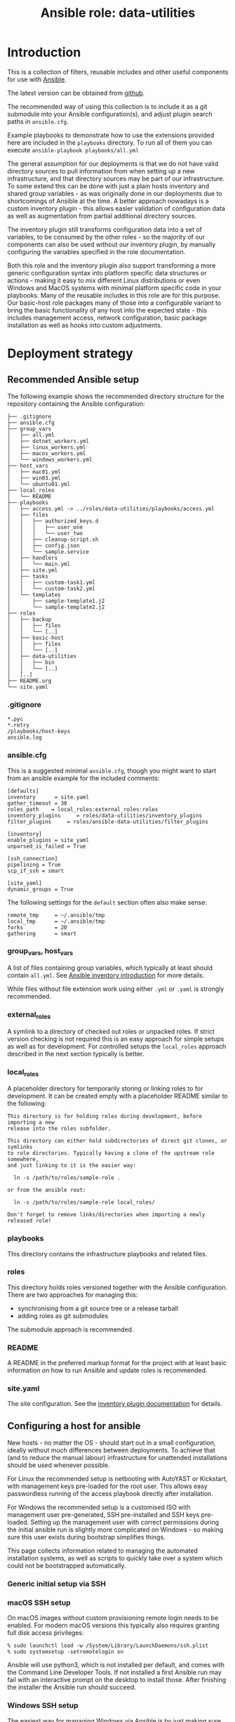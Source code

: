 #+TITLE: Ansible role: data-utilities

* Introduction

This is a collection of filters, reusable includes and other useful components for use with [[https://www.ansible.com/][Ansible]].

The latest version can be obtained from [[https://github.com/aardsoft/ansible-data-utilities][github]].

The recommended way of using this collection is to include it as a git submodule into your Ansible configuration(s), and adjust plugin search paths in =ansible.cfg=.

Example playbooks to demonstrate how to use the extensions provided here are included in the =playbooks= directory. To run all of them you can execute =ansible-playbook playbooks/all.yml=

The general assumption for our deployments is that we do not have valid directory sources to pull information from when setting up a new infrastructure, and that directory sources may be part of our infrastructure. To some extend this can be done with just a plain hosts inventory and shared group variables - as was originally done in our deployments due to shortcomings of Ansible at the time. A better approach nowadays is a custom inventory plugin - this allows easier validation of configuration data as well as augmentation from partial additional directory sources.

The inventory plugin still transforms configuration data into a set of variables, to be consumed by the other roles - so the majority of our components can also be used without our inventory plugin, by manually configuring the variables specified in the role documentation.

Both this role and the inventory plugin also support transforming a more generic configuration syntax into platform specific data structures or actions - making it easy to mix different Linux distributions or even Windows and MacOS systems with minimal platform specific code in your playbooks. Many of the reusable includes in this role are for this purpose. Our basic-host role packages many of those into a configurable variant to bring the basic functionality of any host into the expected state - this includes management access, network configuration, basic package installation as well as hooks into custom adjustments.

* Deployment strategy
:PROPERTIES:
:CUSTOM_ID: deployment_strategy
:END:
** Recommended Ansible setup
:PROPERTIES:
:CUSTOM_ID: setup_tree
:END:

The following example shows the recommended directory structure for the repository containing the Ansible configuration:

#+BEGIN_EXAMPLE
├── .gitignore
├── ansible.cfg
├── group_vars
│   ├── all.yml
│   ├── dotnet_workers.yml
│   ├── linux_workers.yml
│   ├── macos_workers.yml
│   └── windows_workers.yml
├── host_vars
│   ├── mac01.yml
│   ├── win03.yml
│   └── ubuntu01.yml
├── local_roles
│   └── README
├── playbooks
│   ├── access.yml -> ../roles/data-utilities/playbooks/access.yml
│   ├── files
│   │   ├── authorized_keys.d
│   │   │   ├── user_one
│   │   │   └── user_two
│   │   ├── cleanup-script.sh
│   │   ├── config.json
│   │   └── sample.service
│   ├── handlers
│   │   └── main.yml
│   ├── site.yml
│   ├── tasks
│   │   ├── custom-task1.yml
│   │   └── custom-task2.yml
│   └── templates
│       ├── sample-template1.j2
│       └── sample-template2.j2
├── roles
│   ├── backup
│   │   ├── files
│   │   └── [..]
│   ├── basic-host
│   │   ├── files
│   │   └── [..]
│   ├── data-utilities
│   │   ├── bin
│   │   └── [..]
│   [..]
├── README.org
└── site.yaml
#+END_EXAMPLE

*** .gitignore
:PROPERTIES:
:CUSTOM_ID: setup_gitignore
:END:

#+BEGIN_EXAMPLE
*.pyc
*.retry
/playbooks/host-keys
ansible.log
#+END_EXAMPLE

*** ansible.cfg
:PROPERTIES:
:CUSTOM_ID: setup_ansible_cfg
:END:

This is a suggested minimal =ansible.cfg=, though you might want to start from an ansible example for the included comments:

#+BEGIN_EXAMPLE
[defaults]
inventory      = site.yaml
gather_timeout = 30
roles_path    = local_roles:external_roles:roles
inventory_plugins     = roles/data-utilities/inventory_plugins
filter_plugins     = roles/ansible-data-utilities/filter_plugins

[inventory]
enable_plugins = site_yaml
unparsed_is_failed = True

[ssh_connection]
pipelining = True
scp_if_ssh = smart

[site_yaml]
dynamic_groups = True
#+END_EXAMPLE

The following settings for the =default= section often also make sense:

#+BEGIN_EXAMPLE
remote_tmp     = ~/.ansible/tmp
local_tmp      = ~/.ansible/tmp
forks          = 20
gathering      = smart
#+END_EXAMPLE

*** group_vars, host_vars
:PROPERTIES:
:CUSTOM_ID: setup_ansible_vars
:END:

A list of files containing group variables, which typically at least should contain =all.yml=. See [[https://docs.ansible.com/ansible/latest/inventory_guide/intro_inventory.html][Ansible inventory introduction]] for more details.

While files without file extension work using either =.yml= or =.yaml= is strongly recommended.

*** external_roles
:PROPERTIES:
:CUSTOM_ID: setup_external_roles
:END:

A symlink to a directory of checked out roles or unpacked roles. If strict version checking is not required this is an easy approach for simple setups as well as for development. For controlled setups the =local_roles= approach described in the next section typically is better.

*** local_roles
:PROPERTIES:
:CUSTOM_ID: setup_local_roles
:END:

A placeholder directory for temporarily storing or linking roles to for development. It can be created empty with a placeholder README similar to the following:

#+BEGIN_EXAMPLE
This directory is for holding roles during development, before importing a new
release into the roles subfolder.

This directory can either hold subdirectories of direct git clones, or symlinks
to role directories. Typically having a clone of the upstream role somewhere,
and just linking to it is the easier way:

  ln -s /path/to/roles/sample-role .

or from the ansible root:

  ln -s /path/to/roles/sample-role local_roles/

Don't forget to remove links/directories when importing a newly released role!
#+END_EXAMPLE

*** playbooks
:PROPERTIES:
:CUSTOM_ID: setup_playbooks
:END:

This directory contains the infrastructure playbooks and related files.

*** roles
:PROPERTIES:
:CUSTOM_ID: setup_roles
:END:

This directory holds roles versioned together with the Ansible configuration. There are two approaches for managing this:

- synchronising from a git source tree or a release tarball
- adding roles as git submodules

The submodule approach is recommended.

*** README
:PROPERTIES:
:CUSTOM_ID: setup_readme
:END:

A README in the preferred markup format for the project with at least basic information on how to run Ansible and update roles is recommended.

*** site.yaml
:PROPERTIES:
:CUSTOM_ID: setup_site_yaml
:END:

The site configuration. See the [[#inventory_plugin][inventory plugin documentation]] for details.

** Configuring a host for ansible
:PROPERTIES:
:CUSTOM_ID: initial_deployment
:END:
New hosts - no matter the OS - should start out in a small configuration, ideally without much differences between deployments. To achieve that (and to reduce the manual labour) infrastructure for unattended installations should be used whenever possible.

For Linux the recommended setup is netbooting with AutoYAST or Kickstart, with management keys pre-loaded for the root user. This allows easy passwordless running of the access playbook directly after installation.

For Windows the recommended setup is a customised ISO with management user pre-generated, SSH pre-installed and SSH keys pre-loaded. Setting up the management user with correct permissions during the initial ansible run is slightly more complicated on Windows - so making sure this user exists during bootstrap simplifies things.

This page collects information related to managing the automated installation systems, as well as scripts to quickly take over a system which could not be bootstrapped automatically.

*** Generic initial setup via SSH
:PROPERTIES:
:CUSTOM_ID: deploy_access_setup
:END:

*** macOS SSH setup
:PROPERTIES:
:CUSTOM_ID: deploy_macos_ssh
:END:

On macOS images without custom provisioning remote login needs to be enabled. For modern macOS versions this typically also requires granting full disk access privileges:

#+BEGIN_SRC shell
% sudo launchctl load -w /System/Library/LaunchDaemons/ssh.plist
% sudo systemsetup -setremotelogin on
#+END_SRC

Ansible will use python3, which is not installed per default, and comes with the Command Line Developer Tools. If not installed a first Ansible run may fail with an interactive prompt on the desktop to install those. After finishing the installer the Ansible run should succeed.

*** Windows SSH setup
:PROPERTIES:
:CUSTOM_ID: deploy_windows_ssh
:END:

The easiest way for managing Windows via Ansible is by just making sure SSH is available on the Windows server. This can be done by a custom scripted Windows installation, or by following this section.

The [[./deploy-ssh.ps1][deploy-ssh]] powershell script can be used both for installing SSH during an unattended Windows installation (with the SSH installer provided on the media), as well as enable it later on.

It will search for the installer =OpenSSH-Win64.zip= in =c:\ci=, the current directory and in the current users Download directory, in that order. If not found it will try to download it from the [[https://github.com/PowerShell/Win32-OpenSSH/releases][Win32-OpenSSH release page]]. It should be downloaded and executed in a powershell session with elevated privileges:

#+BEGIN_SRC shell
  > Invoke-WebRequest -Uri https://raw.githubusercontent.com/aardsoft/ansible-data-utilities/master/doc/deploy-ssh.ps1 -OutFile deploy-ssh.ps1
  > ./deploy-ssh.ps1
#+END_SRC

If the execution policy for scripts has not been changed from the default it may be necessary to bypass it for running the script:

#+BEGIN_SRC shell
  > powershell -executionpolicy bypass -File ./deploy-ssh.ps1
#+END_SRC

On old Windows versions it may be required to force Powershell to use recent TLS mechanisms for the download - set the following if above throws SSL errors:

#+BEGIN_SRC shell
  > [Net.ServicePointManager]::SecurityProtocol = "tls12, tls11, tls"
#+END_SRC

If using RDP to connect to the server the connection may get terminated while running =deploy-ssh.ps1=, though SSH access should be reachable from that point:

#+BEGIN_SRC shell
$ ssh -o PubkeyAuthentication=no Administrator@windows-system
#+END_SRC

Depending on the Windows version it may now be possible to also run an access playbook, or manual setup of SSH keys may be required. Running the playbook will handle setting up authorized keys as on other platforms - when manually installing an =authorized_keys= file for access setup note that the default configuration uses =ProgramData\ssh\administrators_authorized_keys= for any users in the =administrators= group. For other users the location is in =.ssh\authorized_keys= in the root of their home directory.

*** Windows custom image
:PROPERTIES:
:CUSTOM_ID: deploy_windows_image
:END:

Creating a custom image allows adding or removing components to the regular Windows installation, and pre-load scripts required for taking over a host by Ansible.

The [[./windows-image.ps1][windows-image]] powershell script can be used to mostly automate image creation. While it will ask for any missing parameters it is recommended to create an answer file. The following example contains all possible variables:

#+BEGIN_EXAMPLE
$iso_path="c:\Users\example\Documents\Windows.iso"
$new_iso_path="c:\Users\example\Documents\Windows_unattended.iso"
$virtio_iso_path="c:\Users\example\Documents\virtio.iso"
$image_path="c:\unattended_image"
$ci_source_path="c:\ci"
$ci_target_dir="\ci"
$autounattend_path="c:\Autounattend.xml"
$os_index=6
$wait_for_manual=$true
$remove_apps=@(
  "Microsoft.BingWeather"
  "Microsoft.Getstarted"
)
#+END_EXAMPLE

It should be saved as powershell script (with ending =.ps1=), and can be passed to the =windows-image= script either as first argument, or through the environment variable =CI_ISO_PARAMETERS=.

=autounattend_path= is the path to a that can be used as =Autounattend.xml= for an unattended installation. If this variable is not set, but the CI script directory described below contains =Autounattend.xml= this will be used without a need for configuration.

=os_index= is the index of the Windows variant to be used for multi variant source images - if unspecified the script will list all available variants before prompting. The specified index will be converted to a single variant install.wim. This setting is only relevant on Windows media containing an install.esd file - for newer media shipping a multi variant install.wim the file will be used directly, and variant selection happens at installation time.

=remove_apps= is a list of preinstalled Windows applications that should be removed from the image. The list of applications in =mount_path= can be obtained with  =Get-AppxProvisionedPackage -path mount-path|Format-Table=.

=wait_for_manual= makes the script pause before unmounting boot and install images, allowing manual injection of components.

=ci_source_path= is the path to a directory containing the files to be injected into the image. A detailed suggestion on how to use this directory is in the section below.

=ci_target_dir= is the path to a directory relative to the mountpoint of the install media to place the files. =\ci= would place them at the root of the install drive after installation (typically =c:\ci=)

=virtio_iso_path= is the path to an ISO image containing virtio drivers. If this is specified (and exists) all drivers on this ISO will be injected into the new image. Newer Windows versions require signed drivers - it is recommended to use WHQL signed drivers. One option for this is to use the drivers [[https://github.com/tprasadtp/virtio-whql][extracted from rocky linux]].

The script expects a Windows ISO file, which can be created by

- [[https://www.microsoft.com/software-download/windows11][downloading a Wndows 11 ISO]]
- using the [[https://go.microsoft.com/fwlink/?linkid=2156295][Windows 11 media creation tool]]
- downloading Windows 11 images through the Windows insider program
- download Windows images through [[https://uupdump.net][uupdump]]

At the time of writing Arm64 images can only be obtained via the insider program or uupdump. The same four options exists for Windows 10, links should be trivially obtainable by searching the microsoft site.

**** CI scripts
:PROPERTIES:
:CUSTOM_ID: ci_scripts
:END:


*** Windows unattended image
:PROPERTIES:
:CUSTOM_ID: deploy_windows_unattended_image
:END:

Creating an unattended Windows image requires following the stops for creating a custom Windows image in the section above first.

Next the [[https://learn.microsoft.com/en-us/windows-hardware/get-started/adk-install][Windows ADK]] needs to be installed for creating an answer file. Note that creating Windows 10 or 32-bit images may require using legacy ADK versions. Selecting =Deployment Tools= in the features list should be sufficient.


* Filters
:PROPERTIES:
:CUSTOM_ID: filters
:END:

For generic information on filters please read the [[https://docs.ansible.com/ansible/latest/playbook_guide/playbooks_filters.html][Ansible filter documentation]].

** boolconv
:PROPERTIES:
:CUSTOM_ID: filter_boolconv
:END:

This filter takes most of the inputs possible in Ansible to look like a bool, and converts them to a controlled string representation. Recognised inputs are all data which become one of true, false, yes, no, on, off, 0 or 1 when passed through Ansible variable expansion into Python.

This solves the problem of Ansible auto-converting yes/no to booleans, and eliminates the chance of having malformed values in configuration files due to forgotten quotes in the variable declaration.

A short example playbook demonstrates this problem with a template containing both defaults and sanitised values:

#+BEGIN_SRC yaml
- template:
    src: boolconv.j2
    dest: .out/boolconv
  vars:
    var1: yes
    var2: "yes"
    var3: true
#+END_SRC

#+BEGIN_EXAMPLE
{{var1}} {{var1|boolconv("yesno")}}
{{var2}} {{var2|boolconv("yesno")}}
{{var3}} {{var3|boolconv("yesno")}}
#+END_EXAMPLE

The output shows that Ansible converts =yes= to a bool, which then becomes =True= when converted back to a string.

#+BEGIN_EXAMPLE
True yes
yes yes
True yes
#+END_EXAMPLE

Note that this also can be a problem for configuration files accepting true/false, but expect them to be lower case. To avoid this issue as well this filter allows controlling case of the output as well. Valid arguments are:

- truefalse
- TrueFalse
- TRUEFALSE
- yesno
- YesNo
- YESNO
- onoff
- ONOFF
- int
- enableddisabled

The default if no argument is specified is =truefalse=. With a wrong argument as well as inputs not recognisable as one of the values listed above the return value is undefined (typically results in an empty string in Ansible).

** ipv6_explode
:PROPERTIES:
:CUSTOM_ID: filter_ipv6_explode
:END:

Explode an IPv6 address, i.e., transforms something like =2a0b:5c81:300:9254::1= into =2a0b:5c81:0300:9254:0000:0000:0000:0001=. This will always return the IP address, but accepts arguments with and without prefix.

* Includes for other roles
:PROPERTIES:
:CUSTOM_ID: includes
:END:

** Generic includes
*** add_ssl_files
:PROPERTIES:
:CUSTOM_ID: include_add_ssl_files
:END:

This include handles management of SSL keys and certificates. It can pull keys or certificates from a password store, or generate missing files.

It takes the following variables:

- ssl_size, the size of the SSL key. Defaults to 2048
- ssl_key, the path to the key file
- ssl_certificate, the path to the certificate file
- ssl_key_passdb, a passdb entry containing the SSL key
- ssl_certificate_passdb, a list of passdb entries containing SSL certificates. This allows easy inclusion of intermediaries as well.

If =ssl_certificate= is set without a passdb source a self signed certificate will be generated, if it is missing on disk. This is mostly useful when using services like letsencrypt - this allows bringing up the services with temporary certificates, to be replaced as soon as a system is operable enough to request proper certificates.

Example usage:
#+BEGIN_SRC yaml
- include_role:
    name: data-utilities
    tasks_from: add_ssl_files
  vars:
    ssl_key: /etc/ssl/private/test.key
    ssl_certificate: /etc/ssl/private/test.pem
    ssl_size: 4096
#+END_SRC

When using passdb entries for key and certificates it also is possible to have keys and certificates combined in a single file, specified by =ssl_key=:

#+BEGIN_SRC yaml
- include_role:
    name: data-utilities
    tasks_from: add_ssl_files
  vars:
    ssl_key: /etc/ssl/private/test.pem
    ssl_key_passdb: test-key
    ssl_certificate_passdb:
      - test-cert
      - intermediary
#+END_SRC

Using a single file without passdb entries will result in certificate generation being skipped, which quite likely will lead to failures.

*** configure_gpg_users
:PROPERTIES:
:CUSTOM_ID: configure_gpg_users
:END:

This include configures gpg for one or more users, with optional [[https://github.com/alonbl/gnupg-pkcs11-scd][pkcs11-scd]] support, expecting configuration in a variable named =gpg_users=. The [[https://github.com/aardsoft/ansible-role-basic-host][basic-host]] role will automatically set this up if the variable is defined.

Sample configuration for user accounts =user1= and =user2=:

#+BEGIN_SRC yaml
  gpg_users:
    user1:
      gnupg-pkcs11-scd:
      gpg-agent.conf.extra:
        - allow-emacs-pinentry
        - debug-level advanced
    user2:
      gpg-agent:
        debug: advanced
        verbose:
      gpg.conf:
        - no-secmem-warning
#+END_SRC

**** dirmngr.conf
A lost of options to use in =dirmngr.conf=. If omitted the following default configuration will be used:

#+BEGIN_EXAMPLE
keyserver hkps://keys.openpgp.org
#+END_EXAMPLE

**** dirmngr.conf.extra
A list of extra options to add to =dirmngr.conf=

**** gpg.conf
A list of options to use in =gpg.conf=. If omitted the following default configuration will be used:

#+BEGIN_EXAMPLE
keyserver-options auto-key-retrieve
use-agent
no-secmem-warning
#+END_EXAMPLE

**** gpg.conf.extra
A list of extra options to add to =gpg.conf=

**** gpg-agent
A list of flags changing the default configuration.

- =debug= takes the values of =debug-level= described for gpg-agent. If gnupg-pkcs11-scd is used anything other than =none= here will enable debug logging there as well.
- =verbose= will enable verbose for gpg-agent and gnupkc-pkcs11-scd unless set to =false=.

**** gpg-agent.conf
A list of options to use in =gpg-agent.conf=. If omitted the following default configuration will be used:

#+BEGIN_EXAMPLE
log-file $HOME/.gnupg/log/gpg-agent.log
enable-ssh-support
max-cache-ttl 172800
default-cache-ttl 86400
default-cache-ttl-ssh 10800
write-env-file $HOME/.gpg-agent-info
#+END_EXAMPLE

**** gpg-agent.conf.extra
A list of extra options to add to =gpg-agent.conf=

**** gnupg-pkcs11-scd
If present will add =scdaemon-program= pointing to gnupg-pkcs11-scd to gpg-agent configuration, and copy gnupg-pkcs11-scd configuration.

This setting can have the subkeys =library= (default: /usr/lib64/p11-kit-proxy.so) and =program= (default: /usr/bin/gnupg-pkcs11-scd).

*** configure_gpg
:PROPERTIES:
:CUSTOM_ID: configure_gpg
:END:

This include configures gpg for a single user, and expects to be run as that user. The [[#configure_gpg_users][include for multiple users]] just uses this include in a loop. The data structure expected as =gpg= is therefore a single user entry of the structure described there.

*** install_packages
:PROPERTIES:
:CUSTOM_ID: include_install_packages
:END:

This include handles package installation for the provided packages on the following distribution/package manager combinations:

- SuSE with zypper
- RedHat/CentOS/Fedora with yum
- RedHat/CentOS/Fedora with dnf
- Debian/Ubuntu with apt

It takes the following variables:

- packages, a list of packages to install.
- install_retries, the number of retries if package installation fails. Defaults to =3=.

Example usage:
#+BEGIN_SRC yaml
- include_role:
    name: data-utilities
    tasks_from: install_packages
  vars:
    install_retries: 10
    packages:
      - nmap
#+END_SRC

*** manage_service
:PROPERTIES:
:CUSTOM_ID: include_manage_service
:END:

This include abstracts commonly used service settings for [[https://www.freedesktop.org/software/systemd/man/systemd.service.html][systemd services]] and [[https://developer.apple.com/library/archive/documentation/MacOSX/Conceptual/BPSystemStartup/Chapters/CreatingLaunchdJobs.html][launchd services]]. The setting names are modeled after systemd services, lowercased with underscores between words.

Additionally =state= can be set to one of the values supported by the [[https://docs.ansible.com/ansible/latest/collections/ansible/builtin/systemd_module.html][Ansible systemd module]]. It defaults to =restarted=, though the state change is only triggered if the service file changes on disk. Due to shortcomings of the OS X launchd every value not =abesnt= will lead to the service being started according to the service file.

For OS X and Linux the following keys are supported:

| name            | service name, mandatory                                                                                            |
| exec_start      | executable and arguments. On OS X this gets split for ProgramArguments                                             |
| user            | user name, if service should not run as root                                                                       |
| group           | group name, if service should not run as root/wheel                                                                |
| restart         | restart settings. For OS X, this maps to KeepAlive: If unspecified or 'always' it is true                          |
|                 | on-failure and on-abort map to Crashed                                                                             |
|                 | on-success maps to SuccessfulExit                                                                                  |
| standard_error  | redirection of standard error. On OS X this should be a path to a file                                             |
| stardard_output | redirection of standard out. On OS X this should be a path to a file                                               |
| environment     | key/value list of environment variables. On OS X, if it does not contain PATH, runtime path + homebrew path is set |

Linux additionally supports:

- exec_start_pre
- exec_start_post
- restart_sec
- description
- wanted_by, defaulting to =multi-user.target=
- type

#+BEGIN_SRC yaml
  - include_role:
      name: data-utilities
      tasks_from: manage_service
    vars:
      service:
        name: test
        state: absent

  - include_role:
      name: data-utilities
      tasks_from: manage_service
    vars:
      service:
        name: test
        exec_start: /path/to/binary
        environment:
          foo: bar
#+END_SRC

** Includes mainly used by basic-host
This section describes includes used by the [[https://github.com/aardsoft/ansible-role-basic-host][basic-host]] role. The documentation here is mainly useful for the variables used to adjust their behaviour - but also may be useful for sites where the complete configuration applied by =basic-host= is not desirable.

*** check_versions
:PROPERTIES:
:CUSTOM_ID: include_check_versions
:END:

This include checks if the running Ansible version matches the version range this role has been tested with. Additionally it also exports the variable =data_utilities_version=, and sets up some default variables. This also implicitely registers filter paths with Ansible.

The =basic-host= role includes this file, so unless another role needs to use a higher =data-utilities= version than =basic-host= was tested for including this file should not be necessary. When not using =basic-host=, or using multiple roles before =basic-host= this include should be included early on in the play.

For checking if data utilities is available in the correct version the =data_utilities_minver= variable can be set:

#+BEGIN_SRC yaml
- include_role:
    name: data-utilities
    tasks_from: check_versions
  vars:
    data_utilities_minver: 0.1
  tags:
    - base_config
    - access_setup
#+END_SRC

*** manage_hostname
:PROPERTIES:
:CUSTOM_ID: include_manage_hostname
:END:

This include tries to set the system hostname. On Windows this may require a reboot - execution continues once the system is reachable again.

For setting the hostname either the =hostname= variable is used, or - if missing - the hostname is generated from the inventory hostname.

*** manage_motd
:PROPERTIES:
:CUSTOM_ID: include_manage_motd
:END:

This adds or removes files for motd. Variables controlling this should be set in group or host variables.

=motd_templates= controls templates for all hosts. =motd_templates_<hostname>= controls templates for the specific host only. =motd_templates_<groupname>= are added if the host is in that group.

The variables should be a dict, with optional keys =filename= and =state=. If =state= is =absent= the file will be removed, added for all other values. =filename= controls the filename in the motd directory - if unset the key will be used. The template is always looked up as the key with .j2 appended.

The =basic-host= role includes this file for all Linux systems - so as long as this role is used there should be no need to include this file.

#+BEGIN_SRC yaml
motd_templates:
  motd_default:

motd_templates_dummy:
  motd_dummy:
  motd_gone:
    state: absent
#+END_SRC

This example would add =motd_default.j2= to all hosts, and =motd_dummy.j2= to a host named or in a group called =dummy=, and remove =motd_gone= from that host.

*** manage_nameservices
:PROPERTIES:
:CUSTOM_ID: include_manage_nameservices
:END:

This include configures name services for a system - this mainly, but not only, covers DNS. Windows currently is not supported.

Nameservers from a list in the variable =nameservers= are used, if available. It usually makes sense to set a default in groupvars for all, and override it for other systems/groups.

There also is some legacy support for copying in prefilled resolv.conf templates based on =resolv_location= and =site_region= settings - this was implemented due to legacy Ansible restriction, and should not be used in new deployments.

*** manage_time
:PROPERTIES:
:CUSTOM_ID: include_manage_time
:END:

This include configures timezone and other time related settings. On Windows this also sets NTP servers. For Linux this is handled in a separate ntp-client role.

NTP servers are read from a list in the =ntp_servers= variable. This typically should be set in the default groupvars for all, with overrides as needed.

For Windows the timezone is configured in =host_timezone_win=, using [[https://docs.microsoft.com/en-us/previous-versions/windows/embedded/ms912391(v=winembedded.11)][Microsofts time zone names]]. For other system standard TZ database names in the =host_timezone= variable are used.

For all systems the hardware clock is set to UTC.

*** setup_passdb
:PROPERTIES:
:CUSTOM_ID: include_setup_passdb
:END:

This initialises the default password store. Variables controlling the setup should be set in group or host variables. the =basic-host= role includes this file - so as long as this role is used there should be no need to include this file.

Available variables are:

- passdb, defaulting to [[https://docs.ansible.com/ansible/latest/collections/community/general/passwordstore_lookup.html][passwordstore]]
- passdb_password_length, default 20. This is used when creating passwords from within Ansible.
- passdb_password_create, bool, default =True=. Configures if Ansible is allowed to create missing passwords.
- passdb_extra_arg, default = create={{passdb_password_create}} length={{passdb_password_length}}=
- passdb_check_entry, default empty. Allows setting a record to check if passdb is working. This is useful for writing playbooks executable by both full access admins and people without access to some passwords. A sensible value typically is the entry for the default root password.

The variable =default_passdb_available= will be set by this include:

- =True= if no =passdb_check_entry= has been configured. This can lead to errors when executed without correct passdb access permissions.
- =True= if =passdb_check_entry= is accessible.
- =False= if =passdb_check_entry= is inaccessible.

Tasks/roles should use this variable to guard sections prompting for credentials, or skip execution completely.

**** using 1password as passdb backend
:PROPERTIES:
:CUSTOM_ID: passdb_1password
:END:

Using 1password requires the [[https://developer.1password.com/docs/cli/get-started/][1password CLI]] to be installed and configured to ask for credentials when queried in an unlocked state - like connecting it to the desktop application. =passdb= then must be set to =community.general.onepassword=, =passdb_extra_arg= to "".

Currently limits to specific vaults or other settings supported by the module can't be configured in this role - see [[https://github.com/aardsoft/ansible-data-utilities/issues/8][this issue]] for details.

Passwords should be saved as items of type =Password=. The name of the item is used for the lookup, the content of the field =password= is retrieved. All other fields will be ignored when filled.

* Inventory plugin
:PROPERTIES:
:CUSTOM_ID: inventory_plugin
:END:

** data format description
*** group
While optional it is sensible to pre-define groups with host filters to avoid mistakes
*** sites
For infrastructure spanning multiple physical locations hosts or host groups can be allocated to sites.
**** name
The name of the site.
**** description
Description of the site.

*** networks
This will generate multiple helper variables for easier consumption in roles:

- vlans
- dhcp_networks
